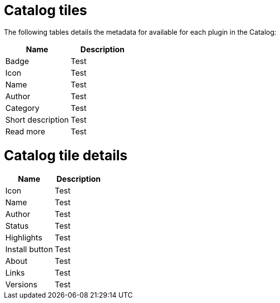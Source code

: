 = Catalog tiles

The following tables details the metadata for available for each plugin in the Catalog:

[%header,cols=2*]
|===
|*Name* |*Description*
|Badge |Test
|Icon | Test
|Name | Test
|Author |Test
|Category | Test
|Short description | Test
|Read more | Test
|===

= Catalog tile details
[%header,cols=2*]
|===
|*Name* |*Description*
|Icon |Test
|Name | Test
|Author | Test
|Status |Test
|Highlights | Test
|Install button | Test
|About | Test
|Links | Test
|Versions | Test
|===
